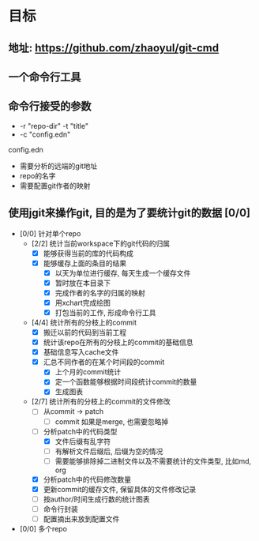 * 目标
** 地址: https://github.com/zhaoyul/git-cmd
** 一个命令行工具
** 命令行接受的参数
   - -r "repo-dir" -t "title"
   - -c "config.edn"
**** config.edn
     - 需要分析的远端的git地址
     - repo的名字
     - 需要配置git作者的映射
** 使用jgit来操作git, 目的是为了要统计git的数据 [0/0]
   - [0/0] 针对单个repo
     - [2/2] 统计当前workspace下的git代码的归属
       - [X] 能够获得当前的库的代码构成
       - [X] 能够缓存上面的条目的结果
         - [X] 以天为单位进行缓存, 每天生成一个缓存文件
         - [X] 暂时放在本目录下
         - [X] 完成作者的名字的归属的映射
         - [X] 用xchart完成绘图
         - [X] 打包当前的工作, 形成命令行工具
     - [4/4] 统计所有的分枝上的commit
       - [X] 搬迁以前的代码到当前工程
       - [X] 统计该repo在所有的分枝上的commit的基础信息
       - [X] 基础信息写入cache文件
       - [X] 汇总不同作者的在某个时间段的commit
         - [X] 上个月的commit统计
         - [X] 定一个函数能够根据时间段统计commit的数量
         - [X] 生成图表
     - [2/7] 统计所有的分枝上的commit的文件修改
       - [ ] 从commit -> patch
         - [ ] commit 如果是merge, 也需要忽略掉
       - [-] 分析patch中的代码类型
         - [X] 文件后缀有乱字符
         - [ ] 有解析文件后缀后, 后缀为空的情况
         - [ ] 需要能够排除掉二进制文件以及不需要统计的文件类型, 比如md, org
       - [X] 分析patch中的代码修改数量
       - [X] 更新commit的缓存文件, 保留具体的文件修改记录
       - [ ] 按author/时间生成行数的统计图表
       - [ ] 命令行封装
       - [ ] 配置摘出来放到配置文件

   - [0/0] 多个repo
